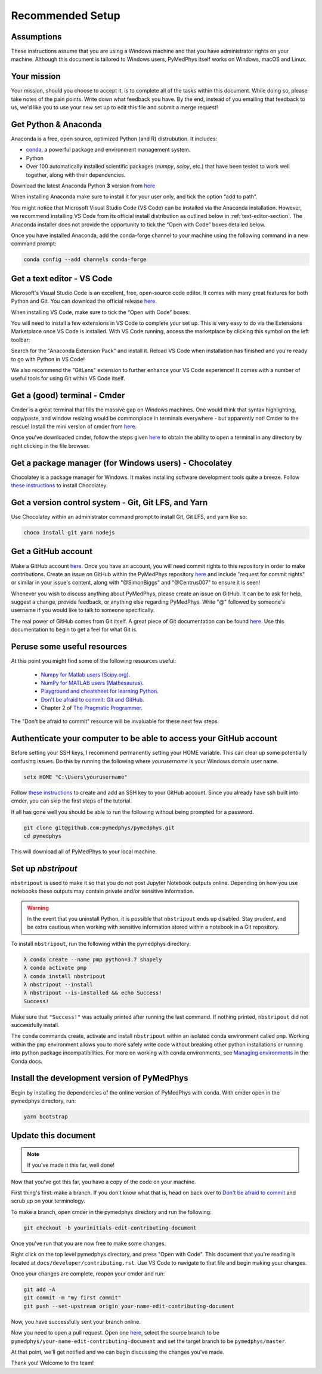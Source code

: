 Recommended Setup
========================================

Assumptions
-----------

These instructions assume that you are using a Windows machine and that
you have administrator rights on your machine. Although this document
is tailored to Windows users, PyMedPhys itself works on Windows, macOS
and Linux.



Your mission
------------

Your mission, should you choose to accept it, is to complete all of the tasks
within this document. While doing so, please take notes of the pain points.
Write down what feedback you have. By the end, instead of you emailing that
feedback to us, we'd like you to use your new set up to edit this file and
submit a merge request!



Get Python & Anaconda
---------------------

Anaconda is a free, open source, optimized Python (and R) distrubution. It
includes:

- `conda <https://conda.io/docs/index.html>`__, a powerful package and
  environment management system.
- Python
- Over 100 automatically installed scientific packages (`numpy`, `scipy`, etc.)
  that have been tested to work well together, along with their dependencies.

Download the latest Anaconda Python **3** version from
`here <https://www.anaconda.com/download/>`__

When installing Anaconda make sure to install it for your user only, and tick
the option “add to path”.

.. image:: ../img/add_anaconda_to_path.png

You might notice that Microsoft Visual Studio Code (VS Code) can be installed
via the Anaconda installation. However, we recommend installing VS Code from
its official install distribution as outlined below in
:ref:`text-editor-section`. The Anaconda installer does not provide the
opportunity to tick the “Open with Code” boxes detailed below.

Once you have installed Anaconda, add the conda-forge channel to your machine
using the following command in a new command prompt:

.. code:: bash

    conda config --add channels conda-forge



.. _text-editor-section:

Get a text editor - VS Code
---------------------------

Microsoft's Visual Studio Code is an excellent, free, open-source code editor.
It comes with many great features for both Python and Git. You can download
the official release `here <https://code.visualstudio.com/>`__.

When installing VS Code, make sure to tick the “Open with Code” boxes:

.. image:: ../img/open_with_code.png

You will need to install a few extensions in VS Code to complete your set up.
This is very easy to do via the Extensions Marketplace once VS Code is
installed. With VS Code running, access the marketplace by clicking this symbol
on the left toolbar:

.. image:: ../img/vscode_extensions.png

Search for the "Anaconda Extension Pack" and install it. Reload VS Code when
installation has finished and you're ready to go with Python in VS Code!

We also recommend the "GitLens" extension to further enhance your VS Code
experience! It comes with a number of useful tools for using Git within VS
Code itself.



Get a (good) terminal - Cmder
-----------------------------

Cmder is a great terminal that fills the massive gap on Windows machines.
One would think that syntax highlighting, copy/paste, and window resizing would
be commonplace in terminals everywhere - but apparently not! Cmder to the
rescue! Install the mini version of cmder from `here <http://cmder.net/>`__.

Once you've downloaded cmder, follow the steps given
`here <https://github.com/cmderdev/cmder#shortcut-to-open-cmder-in-a-chosen-folder>`__
to obtain the ability to open a terminal in any directory by right clicking in
the file browser.



Get a package manager (for Windows users) - Chocolatey
------------------------------------------------------

Chocolatey is a package manager for Windows. It makes installing software
development tools quite a breeze. Follow
`these instructions <https://chocolatey.org/install>`__ to install Chocolatey.



Get a version control system - Git, Git LFS, and Yarn
-----------------------------------------------------

Use Chocolatey within an administrator command prompt to install Git,
Git LFS, and yarn like so:

.. code:: bash

    choco install git yarn nodejs



Get a GitHub account
--------------------

Make a GitHub account `here <https://github.com/join>`__. Once you have an
account, you will need commit rights to this repository in order to make
contributions. Create an issue on GitHub within the PyMedPhys repository
`here <https://github.com/pymedphys/pymedphys/issues/new/>`__
and include "request for commit rights" or similar in your issue's content,
along with "@SimonBiggs" and "@Centrus007" to ensure it is seen!

Whenever you wish to discuss anything about PyMedPhys, please create an issue
on GitHub. It can be to ask for help, suggest a change, provide feedback, or
anything else regarding PyMedPhys. Write "@" followed by someone's username if
you would like to talk to someone specifically.

The real power of GitHub comes from Git itself. A great piece of Git
documentation can be found
`here <https://dont-be-afraid-to-commit.readthedocs.io/en/latest/git/index.html>`__.
Use this documentation to begin to get a feel for what Git is.



Peruse some useful resources
----------------------------

At this point you might find some of the following resources useful:

 * `Numpy for Matlab users (Scipy.org) <https://docs.scipy.org/doc/numpy/user/numpy-for-matlab-users.html>`__.
 * `NumPy for MATLAB users (Mathesaurus) <http://mathesaurus.sourceforge.net/matlab-numpy.html>`__.
 * `Playground and cheatsheet for learning Python <https://github.com/trekhleb/learn-python>`__.
 * `Don't be afraid to commit: Git and GitHub <https://dont-be-afraid-to-commit.readthedocs.io/en/latest/git/index.html>`__.
 * Chapter 2 of `The Pragmatic Programmer <https://www.nceclusters.no/globalassets/filer/nce/diverse/the-pragmatic-programmer.pdf>`__.

The "Don't be afraid to commit" resource will be invaluable for these next few
steps.



Authenticate your computer to be able to access your GitHub account
-------------------------------------------------------------------

Before setting your SSH keys, I recommend permanently setting your HOME
variable. This can clear up some potentially confusing issues. Do this by
running the following where `yourusername` is your Windows domain user name.

.. code:: bash

    setx HOME "C:\Users\yourusername"

Follow `these instructions <https://help.github.com/articles/generating-a-new-ssh-key-and-adding-it-to-the-ssh-agent/>`__
to create and add an SSH key to your GitHub account. Since you already have ssh
built into cmder, you can skip the first steps of the tutorial.

If all has gone well you should be able to run the following without being
prompted for a password.

.. code:: bash

    git clone git@github.com:pymedphys/pymedphys.git
    cd pymedphys

This will download all of PyMedPhys to your local machine.



Set up *nbstripout*
-------------------

``nbstripout`` is used to make it so that you do not post Jupyter Notebook
outputs online. Depending on how you use notebooks these outputs may
contain private and/or sensitive information.

.. WARNING::

    In the event that you uninstall Python, it is possible that ``nbstripout``
    ends up disabled. Stay prudent, and be extra cautious when working with
    sensitive information stored within a notebook in a Git repository.

To install ``nbstripout``, run the following within the pymedphys directory:

.. code:: bash

    λ conda create --name pmp python=3.7 shapely
    λ conda activate pmp
    λ conda install nbstripout
    λ nbstripout --install
    λ nbstripout --is-installed && echo Success!
    Success!

Make sure that ``"Success!"`` was actually printed after running the last
command. If nothing printed, ``nbstripout`` did not successfully install.

The ``conda`` commands create, activate and install ``nbstripout`` within an
isolated conda environment called ``pmp``. Working within the ``pmp``
environment allows you to more safely write code without breaking other python
installations or running into python package incompatibilities. For more on
working with conda environments, see `Managing environments`_ in the Conda
docs.

.. _`Managing environments`: https://conda-forge.org/



Install the development version of PyMedPhys
--------------------------------------------

Begin by installing the dependencies of the online version of PyMedPhys with
conda. With cmder open in the pymedphys directory, run:

.. code:: bash

    yarn bootstrap



Update this document
--------------------

.. note::

    If you've made it this far, well done!

Now that you've got this far, you have a copy of the code on your machine.

First thing's first: make a branch. If you don't know what that is, head on
back over to
`Don't be afraid to commit <https://dont-be-afraid-to-commit.readthedocs.io/en/latest/git/index.html>`__
and scrub up on your terminology.

To make a branch, open cmder in the pymedphys directory and run the following:

.. code:: bash

    git checkout -b yourinitials-edit-contributing-document

Once you've run that you are now free to make some changes.

Right click on the top level pymedphys directory, and press "Open with Code".
This document that you're reading is located at
``docs/developer/contributing.rst``. Use VS Code to navigate to that file and
begin making your changes.

Once your changes are complete, reopen your cmder and run:

.. code:: bash

    git add -A
    git commit -m "my first commit"
    git push --set-upstream origin your-name-edit-contributing-document

Now, you have successfully sent your branch online.

Now you need to open a pull request. Open one `here
<https://github.com/pymedphys/pymedphys/compare>`__, select the source
branch to be ``pymedphys/your-name-edit-contributing-document`` and set the
target branch to be ``pymedphys/master``.

At that point, we'll get notified and we can begin discussing the changes
you've made.

Thank you! Welcome to the team!
